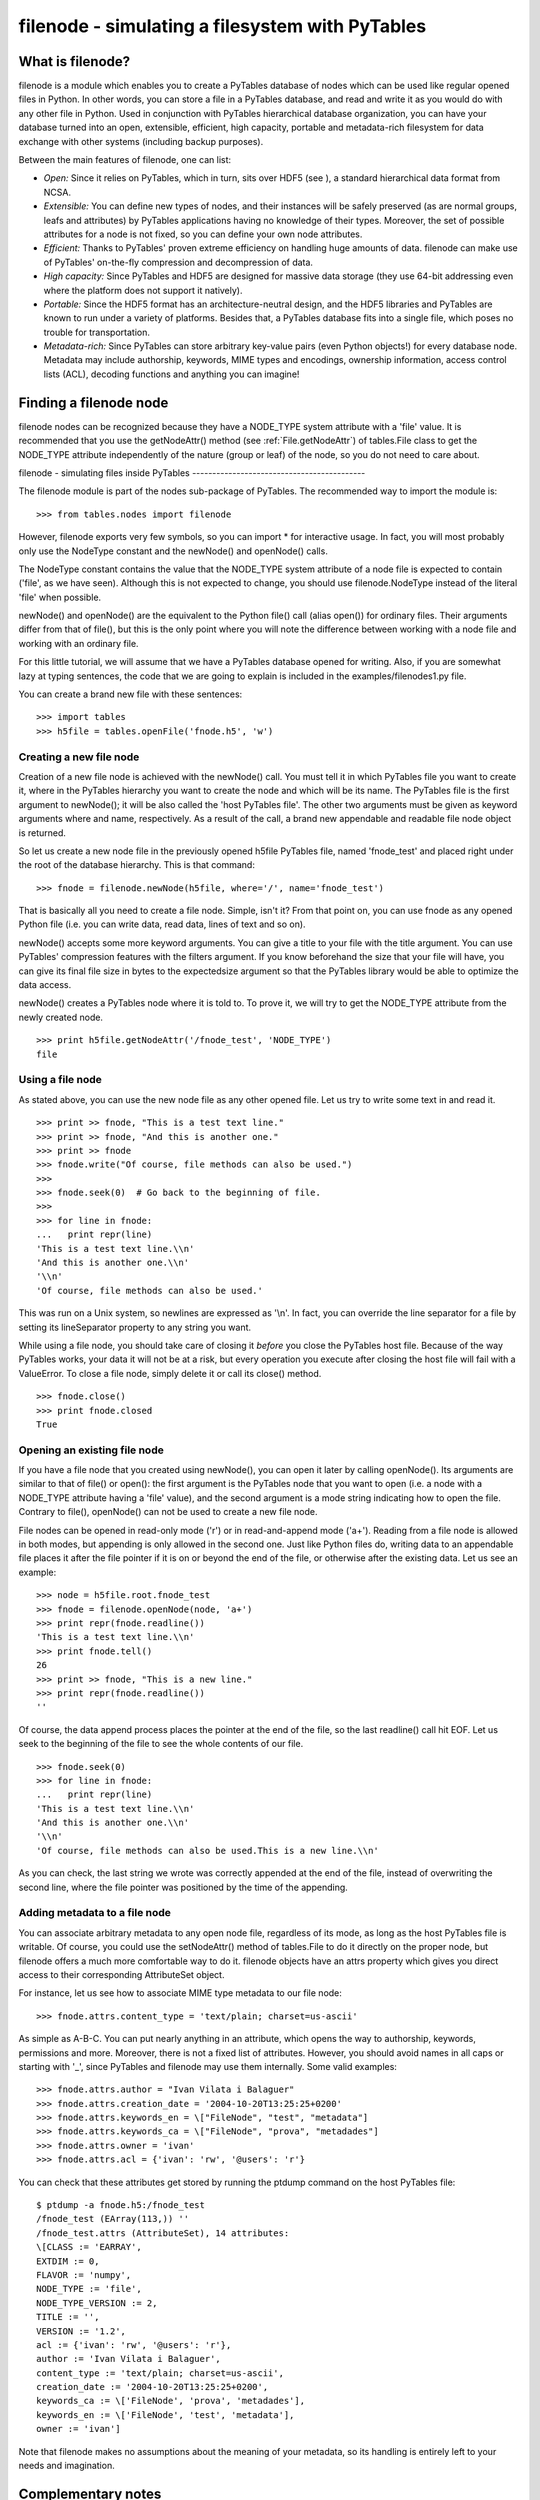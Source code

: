 filenode - simulating a filesystem with PyTables
================================================

What is filenode?
-----------------

filenode is a module which enables you to
create a PyTables database of nodes which can be used like regular
opened files in Python. In other words, you can store a file in a
PyTables database, and read and write it as you would do with any
other file in Python. Used in conjunction with PyTables hierarchical
database organization, you can have your database turned into an open,
extensible, efficient, high capacity, portable and metadata-rich
filesystem for data exchange with other systems (including backup
purposes).

Between the main features of filenode, one
can list:

- *Open:* Since it relies on PyTables,
  which in turn, sits over HDF5 (see ), a standard hierarchical data format from
  NCSA.

- *Extensible:* You can define new types of
  nodes, and their instances will be safely preserved (as are normal
  groups, leafs and attributes) by PyTables applications having no
  knowledge of their types. Moreover, the set of possible attributes
  for a node is not fixed, so you can define your own node
  attributes.

- *Efficient:* Thanks to PyTables' proven
  extreme efficiency on handling huge amounts of data.
  filenode can make use of PyTables' on-the-fly
  compression and decompression of data.

- *High capacity:* Since PyTables and HDF5
  are designed for massive data storage (they use 64-bit addressing
  even where the platform does not support it natively).

- *Portable:* Since the HDF5 format has an
  architecture-neutral design, and the HDF5 libraries and PyTables
  are known to run under a variety of platforms. Besides that, a
  PyTables database fits into a single file, which poses no trouble
  for transportation.

- *Metadata-rich:* Since PyTables can store
  arbitrary key-value pairs (even Python objects!) for every
  database node. Metadata may include authorship, keywords, MIME
  types and encodings, ownership information, access control lists
  (ACL), decoding functions and anything you can imagine!

Finding a filenode node
-----------------------

filenode nodes can be recognized because they
have a NODE_TYPE system attribute with a
'file' value. It is recommended that you use the
getNodeAttr() method (see :ref:`File.getNodeAttr`) of tables.File class
to get the NODE_TYPE attribute independently of the
nature (group or leaf) of the node, so you do not need to care
about.

filenode - simulating files inside
PyTables
-------------------------------------------

The filenode module is part of the
nodes sub-package of PyTables. The recommended way
to import the module is:

::

    >>> from tables.nodes import filenode

However, filenode exports very few symbols,
so you can import * for interactive usage. In fact,
you will most probably only use the NodeType
constant and the newNode() and
openNode() calls.

The NodeType constant contains the value that
the NODE_TYPE system attribute of a node file is
expected to contain ('file', as we have seen).
Although this is not expected to change, you should use
filenode.NodeType instead of the literal
'file' when possible.

newNode() and openNode()
are the equivalent to the Python file() call (alias
open()) for ordinary files. Their arguments differ
from that of file(), but this is the only point
where you will note the difference between working with a node file
and working with an ordinary file.

For this little tutorial, we will assume that we have a PyTables
database opened for writing. Also, if you are somewhat lazy at typing
sentences, the code that we are going to explain is included in the
examples/filenodes1.py file.

You can create a brand new file with these sentences:

::

    >>> import tables
    >>> h5file = tables.openFile('fnode.h5', 'w')

Creating a new file node
~~~~~~~~~~~~~~~~~~~~~~~~

Creation of a new file node is achieved with the
newNode() call. You must tell it in which
PyTables file you want to create it, where in the PyTables hierarchy
you want to create the node and which will be its name. The PyTables
file is the first argument to newNode(); it will
be also called the 'host PyTables file'. The
other two arguments must be given as keyword arguments
where and name, respectively.
As a result of the call, a brand new appendable and readable file
node object is returned.

So let us create a new node file in the previously opened
h5file PyTables file, named
'fnode_test' and placed right under the root of
the database hierarchy. This is that command:

::

    >>> fnode = filenode.newNode(h5file, where='/', name='fnode_test')

That is basically all you need to create a file node. Simple,
isn't it? From that point on, you can use fnode
as any opened Python file (i.e. you can write data, read data, lines
of text and so on).

newNode() accepts some more keyword
arguments. You can give a title to your file with the
title argument. You can use PyTables' compression
features with the filters argument. If you know
beforehand the size that your file will have, you can give its final
file size in bytes to the expectedsize argument
so that the PyTables library would be able to optimize the data
access.

newNode() creates a PyTables node where it
is told to. To prove it, we will try to get the
NODE_TYPE attribute from the newly created
node.

::

    >>> print h5file.getNodeAttr('/fnode_test', 'NODE_TYPE')
    file

Using a file node
~~~~~~~~~~~~~~~~~

As stated above, you can use the new node file as any other
opened file. Let us try to write some text in and read it.

::

    >>> print >> fnode, "This is a test text line."
    >>> print >> fnode, "And this is another one."
    >>> print >> fnode
    >>> fnode.write("Of course, file methods can also be used.")
    >>>
    >>> fnode.seek(0)  # Go back to the beginning of file.
    >>>
    >>> for line in fnode:
    ...   print repr(line)
    'This is a test text line.\\n'
    'And this is another one.\\n'
    '\\n'
    'Of course, file methods can also be used.'

This was run on a Unix system, so newlines are expressed as
'\\n'. In fact, you can override the line
separator for a file by setting its lineSeparator
property to any string you want.

While using a file node, you should take care of closing it
*before* you close the PyTables host file.
Because of the way PyTables works, your data it will not be at a
risk, but every operation you execute after closing the host file
will fail with a ValueError. To close a file
node, simply delete it or call its close()
method.

::

    >>> fnode.close()
    >>> print fnode.closed
    True

Opening an existing file node
~~~~~~~~~~~~~~~~~~~~~~~~~~~~~

If you have a file node that you created using
newNode(), you can open it later by calling
openNode(). Its arguments are similar to that of
file() or open(): the first
argument is the PyTables node that you want to open (i.e. a node
with a NODE_TYPE attribute having a
'file' value), and the second argument is a mode
string indicating how to open the file. Contrary to
file(), openNode() can not be
used to create a new file node.

File nodes can be opened in read-only mode
('r') or in read-and-append mode
('a+'). Reading from a file node is allowed in
both modes, but appending is only allowed in the second one. Just
like Python files do, writing data to an appendable file places it
after the file pointer if it is on or beyond the end of the file, or
otherwise after the existing data. Let us see an example:

::

    >>> node = h5file.root.fnode_test
    >>> fnode = filenode.openNode(node, 'a+')
    >>> print repr(fnode.readline())
    'This is a test text line.\\n'
    >>> print fnode.tell()
    26
    >>> print >> fnode, "This is a new line."
    >>> print repr(fnode.readline())
    ''

Of course, the data append process places the pointer at the
end of the file, so the last readline() call hit
EOF. Let us seek to the beginning of the file to
see the whole contents of our file.

::

    >>> fnode.seek(0)
    >>> for line in fnode:
    ...   print repr(line)
    'This is a test text line.\\n'
    'And this is another one.\\n'
    '\\n'
    'Of course, file methods can also be used.This is a new line.\\n'

As you can check, the last string we wrote was correctly
appended at the end of the file, instead of overwriting the second
line, where the file pointer was positioned by the time of the
appending.

Adding metadata to a file node
~~~~~~~~~~~~~~~~~~~~~~~~~~~~~~

You can associate arbitrary metadata to any open node file,
regardless of its mode, as long as the host PyTables file is
writable. Of course, you could use the
setNodeAttr() method of
tables.File to do it directly on the proper node,
but filenode offers a much more comfortable way
to do it. filenode objects have an
attrs property which gives you direct access to
their corresponding AttributeSet object.

For instance, let us see how to associate MIME type metadata
to our file node:

::

    >>> fnode.attrs.content_type = 'text/plain; charset=us-ascii'

As simple as A-B-C. You can put nearly anything in an
attribute, which opens the way to authorship, keywords, permissions
and more. Moreover, there is not a fixed list of attributes.
However, you should avoid names in all caps or starting with
'_', since PyTables and
filenode may use them internally. Some valid
examples:

::

    >>> fnode.attrs.author = "Ivan Vilata i Balaguer"
    >>> fnode.attrs.creation_date = '2004-10-20T13:25:25+0200'
    >>> fnode.attrs.keywords_en = \["FileNode", "test", "metadata"]
    >>> fnode.attrs.keywords_ca = \["FileNode", "prova", "metadades"]
    >>> fnode.attrs.owner = 'ivan'
    >>> fnode.attrs.acl = {'ivan': 'rw', '@users': 'r'}

You can check that these attributes get stored by running the
ptdump command on the host PyTables file:

::

    $ ptdump -a fnode.h5:/fnode_test
    /fnode_test (EArray(113,)) ''
    /fnode_test.attrs (AttributeSet), 14 attributes:
    \[CLASS := 'EARRAY',
    EXTDIM := 0,
    FLAVOR := 'numpy',
    NODE_TYPE := 'file',
    NODE_TYPE_VERSION := 2,
    TITLE := '',
    VERSION := '1.2',
    acl := {'ivan': 'rw', '@users': 'r'},
    author := 'Ivan Vilata i Balaguer',
    content_type := 'text/plain; charset=us-ascii',
    creation_date := '2004-10-20T13:25:25+0200',
    keywords_ca := \['FileNode', 'prova', 'metadades'],
    keywords_en := \['FileNode', 'test', 'metadata'],
    owner := 'ivan']

Note that filenode makes no assumptions
about the meaning of your metadata, so its handling is entirely left
to your needs and imagination.

Complementary notes
-------------------

You can use file nodes and PyTables groups to mimic a filesystem
with files and directories. Since you can store nearly anything you
want as file metadata, this enables you to use a PyTables file as a
portable compressed backup, even between radically different
platforms. Take this with a grain of salt, since node files are
restricted in their naming (only valid Python identifiers are valid);
however, remember that you can use node titles and metadata to
overcome this limitation. Also, you may need to devise some strategy
to represent special files such as devices, sockets and such (not
necessarily using filenode).

We are eager to hear your opinion about
filenode and its potential uses. Suggestions to
improve filenode and create other node types are
also welcome. Do not hesitate to contact us!

Current limitations
-------------------

filenode is still a young piece of software,
so it lacks some functionality. This is a list of known current
limitations:

#. Node files can only be opened for read-only or read and
  append mode. This should be enhanced in the future.

#. Near future?

#. There is no universal newline support yet. This is likely to
  be implemented in a near future.

#. Sparse files (files with lots of zeros) are not treated
  specially; if you want them to take less space, you should be
  better off using compression.

These limitations still make filenode
entirely adequate to work with most binary and text files. Of course,
suggestions and patches are welcome.

filenode module reference
-------------------------

Global constants
~~~~~~~~~~~~~~~~

glosslist-presentation="list"

*NodeType*

Value for NODE_TYPE node system
attribute.

*NodeTypeVersions*

Supported values for
NODE_TYPE_VERSION node system
attribute.

Global functions
~~~~~~~~~~~~~~~~

newNode(h5file, where, name, title="", filters=None,
expectedsize=1000)
^^^^^^^^^^^^^^^^^^^^^^^^^^^^^^^^^^^^^^^^^^^^^^^^^^^^^^^^^^^^^^^^^^^^^^^

Creates a new file node object in the specified PyTables
file object. Additional named arguments where
and name must be passed to specify where the
file node is to be created. Other named arguments such as
title and filters may also
be passed. The special named argument
expectedsize, indicating an estimate of the
file size in bytes, may also be passed. It returns the file node
object.

openNode(node, mode = 'r')
^^^^^^^^^^^^^^^^^^^^^^^^^^

Opens an existing file node. Returns a file node object from
the existing specified PyTables node. If mode is not specified or
it is 'r', the file can only be read, and the
pointer is positioned at the beginning of the file. If mode is
'a+', the file can be read and appended, and
the pointer is positioned at the end of the file.

The FileNode abstract class
~~~~~~~~~~~~~~~~~~~~~~~~~~~

This is the ancestor of ROFileNode and
RAFileNode (see below). Instances of these
classes are returned when newNode() or
openNode() are called. It represents a new file
node associated with a PyTables node, providing a standard Python
file interface to it.

This abstract class provides only an implementation of the
reading methods needed to implement a file-like object over a
PyTables node. The attribute set of the node becomes available via
the attrs property. You can add attributes there,
but try to avoid attribute names in all caps or starting with
'_', since they may clash with internal
attributes.

The node used as storage is also made available via the
read-only attribute node. Please do not tamper
with this object unless unavoidably, since you may break the
operation of the file node object.

The lineSeparator property contains the
string used as a line separator, and defaults to
os.linesep. It can be set to any reasonably-sized
string you want.

The constructor sets the closed,
softspace and _lineSeparator
attributes to their initial values, as well as the
node attribute to None.
Sub-classes should set the node,
mode and offset
attributes.

Version 1 implements the file storage as a
UInt8 uni-dimensional
EArray.

FileNode methods
^^^^^^^^^^^^^^^^

*getLineSeparator()*
....................

Returns the line separator string.

*setLineSeparator()*
....................

Sets the line separator string.

*getAttrs()*
............

Returns the attribute set of the file node.

*close()*
.........

Flushes the file and closes it. The
node attribute becomes
None and the attrs
property becomes no longer available.

*next()*
........

Returns the next line of text. Raises
StopIteration when lines are exhausted. See
file.next.__doc__ for more
information.

*read(size=None)*
.................

Reads at most size bytes. See
file.read.__doc__ for more information

*readline(size=-1)*
...................

Reads the next text line. See
file.readline.__doc__ for more
information

*readlines(sizehint=-1)*
........................

Reads the text lines. See
file.readlines.__doc__ for more
information.

*seek(offset,
whence=0)*
........................

Moves to a new file position. See
file.seek.__doc__ for more
information.

*tell()*
........

Gets the current file position. See
file.tell.__doc__ for more
information.

*xreadlines()*
..............

For backward compatibility. See
file.xreadlines.__doc__ for more
information.

The ROFileNode class
~~~~~~~~~~~~~~~~~~~~

Instances of this class are returned when
openNode() is called in read-only mode
('r'). This is a descendant of
FileNode class, so it inherits all its methods.
Moreover, it does not define any other useful method, just some
protections against users intents to write on file.

The RAFileNode class
~~~~~~~~~~~~~~~~~~~~

Instances of this class are returned when either
newNode() is called or when
openNode() is called in append mode
('a+'). This is a descendant of
FileNode class, so it inherits all its methods.
It provides additional methods that allow to write on file
nodes.

flush()
^^^^^^^

Flushes the file node. See
file.flush.__doc__ for more information.

truncate(size=None)
^^^^^^^^^^^^^^^^^^^

Truncates the file node to at most size
bytes. Currently, this method only makes sense to grow the file
node, since data can not be rewritten nor deleted. See
file.truncate.__doc__ for more
information.

write(string)
^^^^^^^^^^^^^

Writes the string to the file. Writing an empty string does
nothing, but requires the file to be open. See
file.write.__doc__ for more information.

writelines(sequence)
^^^^^^^^^^^^^^^^^^^^

Writes the sequence of strings to the file. See
file.writelines.__doc__ for more
information.

